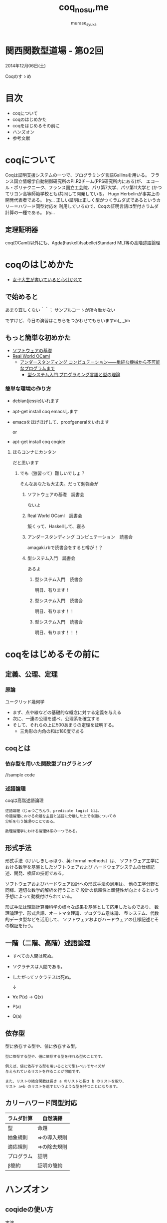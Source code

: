 #+TITLE: coq_no_su,me
#+AUTHOR: murase_syuka
#+EMAIL: murase_syuka+kansaifp@gmail.com

[[./title.png]]

* 関西関数型道場 - 第02回
  2014年12月06日(土)

  Coqのすゝめ

* 目次
  
  + coqについて
  + coqのはじめかた
  + coqをはじめるその前に
  + ハンズオン
  + 参考文献

* coqについて

  #+BEGIN_EXAMPLE from wikipedia
  Coqは証明支援システムの一つで、プログラミング言語Gallinaを用いる。
  フランス国立情報学自動制御研究所のPI.R2チーム(PPS研究所内にある)が、
  エコール・ポリテクニーク、フランス国立工芸院、パリ第7大学、パリ第11大学と
  (かつてリヨン高等師範学校とも)共同して開発している。
  Hugo Herbelinが事実上の開発代表者である。
  (ry...
  正しい証明は正しく型がつくラムダ式であるというカリー＝ハワード同型対応を
  利用しているので、Coqの証明言語は型付きラムダ計算の一種である。
  (ry...
  #+END_EXAMPLE
   

** 定理証明器
   coq(OCaml)以外にも、Agda(haskell)Isabelle(Standard ML)等の高階述語論理

* coqのはじめかた

  + [[http://www.iij-ii.co.jp/lab/techdoc/coqt/][女子大生が書いていると心引かれて]]
  
** で始めると

   あまり宜しくない＾＾；
   サンプルコートが所々動かない

   ですけど、今日の演習はこちらをつかわせてもらいますm(_ _)m

** もっと簡単な初めかた

   + [[http://proofcafe.org/sf/][ソフトウェアの基礎]]
   + [[http://shop.oreilly.com/product/0636920024743.do][Real World OCaml ]]
     + [[http://www.oreilly.co.jp/books/9784873116976/][アンダースタンディング コンピュテーション――単純な機械から不可能なプログラムまで]]
       + [[http://estore.ohmsha.co.jp/titles/978427406911P][型システム入門 プログラミング言語と型の理論]]

*** 簡単な環境の作り方
    
    + debian(jessie)いれます
    + apt-get install coq emacsします
    + emacsをほげほげして、proofgeneralをいれます
      
      or
      
    + apt-get install coq coqide

**** ほらコンナにカンタン

     だと思います

***** でも（独習って）難しいでしょ？

      そんなあなたも大丈夫。だって勉強会が

****** ソフトウェアの基礎　読書会

       ないよ

****** Real World OCaml　読書会

       飯くって、Haskellして、寝ろ

****** アンダースタンディング コンピュテーション　読書会

       amagaki.rbで読書会をすると噂が！？

****** 型システム入門　読書会

       あるよ

******* 型システム入門　読書会

       	明日、有ります！

******* 型システム入門　読書会

       	明日、有ります！！

******* 型システム入門　読書会

       	明日、有ります！！！


* coqをはじめるその前に

** 定義、公理、定理

*** 原論
    
    ユークリッド幾何学
     
    + まず、点や線などの基礎的な概念に対する定義を与える
    + 次に、一連の公理を述べ、公理系を確立する
    + そして、それらの上に500あまりの定理を証明する。
      + 三角形の内角の和は180度である

** coqとは

*** 依存型を用いた関数型プログラミング

    //sample code

*** 述語論理

    coqは高階述語論理
    
    #+BEGIN_EXAMPLE
    述語論理（じゅつごろんり、predicate logic）とは、
    命題論理における命題を主語と述語に分離した上で命題についての
    分析を行う論理のことである。
    
    数理論理学における論理体系の一つである。
    #+END_EXAMPLE
    
** 形式手法

   #+BEGIN_EXAMPLE wikipedia
   形式手法（けいしきしゅほう、英: formal methods）は、
   ソフトウェア工学における数学を基盤としたソフトウェアおよび
   ハードウェアシステムの仕様記述、開発、検証の技術である。
   
   ソフトウェアおよびハードウェア設計への形式手法の適用は、
   他の工学分野と同様、適切な数学的解析を行うことで
   設計の信頼性と頑健性が向上するという予想によって動機付けられている。

   形式手法は理論計算機科学の様々な成果を基盤として応用したものであり、
   数理論理学、形式言語、オートマタ理論、プログラム意味論、
   型システム、代数的データ型などを活用して、
   ソフトウェアおよびハードウェアの仕様記述とその検証を行う。
   #+END_EXAMPLE

** 一階（二階、高階）述語論理
   
    + すべての人間は死ぬ。
    + ソクラテスは人間である。
    + したがってソクラテスは死ぬ。 
      
      ↓
      
    + ∀x P(x) → Q(x)
    + P(a)
    + Q(a)

** 依存型
   
   型に依存する型や、値に依存する型。

   #+BEGIN_EXAMPLE
   型に依存する型や、値に依存する型を作れる型のことです。

   例えば、値に依存する型を用いることで型レベルでサイズが
   与えられているリストを作ることが可能です。

   また、リストの結合関数は長さ a のリストと長さ b のリストを取り、
   リスト a+b のリストを返すというような型を持つことになります。
   #+END_EXAMPLE
   
** カリーハワード同型対応

   | ラムダ計算 | 自然演繹     |
   |------------+--------------|
   | 型         | 命題         |
   | 抽象規則   | ⇒の導入規則 |
   | 適応規則   | ⇒の除去規則 |
   | プログラム | 証明         |
   | β簡約     | 証明の簡約   |


* ハンズオン

** coqideの使い方
   
   実演

** proofgeneralの使い方

   実演

** 演習

   演習というなのcoqide実演  

* 参考文献

  + [[http://sssslide.com/www.slideshare.net/tmiya/coq-tutorial][Formal Methods Forum Coq入門 @tmiya April 20,2011 @tmiya : Coq 入門]]
    + [[http://www.slideshare.net/tmiya/coq-tutorial]]

  + [[http://www.slideshare.net/Real_analysis/coq-10201226][よくわかるCoqプログラミング]]

  + [[https://github.com/hsk/docs]]
    + [[https://github.com/hsk/docs/tree/master/typetheory][型理論入門]]

  + [[http://d.hatena.ne.jp/pi8027/20111201/1322670310][安全かつ柔軟な依存型]]
  + [[http://togetter.com/li/752948][禅問答的に #ATS2 の型理論を説明してみたよ]]

  + [[http://ja.wikipedia.org/wiki/%E3%82%AB%E3%83%AA%E3%83%BC%EF%BC%9D%E3%83%8F%E3%83%AF%E3%83%BC%E3%83%89%E5%90%8C%E5%9E%8B%E5%AF%BE%E5%BF%9C][wikipedia:カリー＝ハワード同型対応]]
    + [[http://ja.wikipedia.org/wiki/%E4%B8%80%E9%9A%8E%E8%BF%B0%E8%AA%9E%E8%AB%96%E7%90%86][一階述語論理]]

** cheetsheet
   https://gist.github.com/qnighy/4465660
